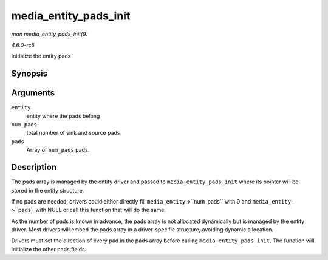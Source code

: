 .. -*- coding: utf-8; mode: rst -*-

.. _API-media-entity-pads-init:

======================
media_entity_pads_init
======================

*man media_entity_pads_init(9)*

*4.6.0-rc5*

Initialize the entity pads


Synopsis
========

.. c:function:: int media_entity_pads_init( struct media_entity * entity, u16 num_pads, struct media_pad * pads )

Arguments
=========

``entity``
    entity where the pads belong

``num_pads``
    total number of sink and source pads

``pads``
    Array of ``num_pads`` pads.


Description
===========

The pads array is managed by the entity driver and passed to
``media_entity_pads_init`` where its pointer will be stored in the
entity structure.

If no pads are needed, drivers could either directly fill
``media_entity``->``num_pads`` with 0 and ``media_entity``->``pads``
with NULL or call this function that will do the same.

As the number of pads is known in advance, the pads array is not
allocated dynamically but is managed by the entity driver. Most drivers
will embed the pads array in a driver-specific structure, avoiding
dynamic allocation.

Drivers must set the direction of every pad in the pads array before
calling ``media_entity_pads_init``. The function will initialize the
other pads fields.


.. ------------------------------------------------------------------------------
.. This file was automatically converted from DocBook-XML with the dbxml
.. library (https://github.com/return42/sphkerneldoc). The origin XML comes
.. from the linux kernel, refer to:
..
.. * https://github.com/torvalds/linux/tree/master/Documentation/DocBook
.. ------------------------------------------------------------------------------
